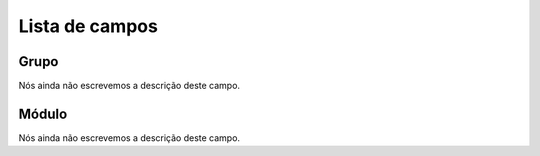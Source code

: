 .. _groupModule-menu-list:

***************
Lista de campos
***************



.. _groupModule-id_group:

Grupo
"""""

Nós ainda não escrevemos a descrição deste campo.




.. _groupModule-id_module:

Módulo
"""""""

Nós ainda não escrevemos a descrição deste campo.



